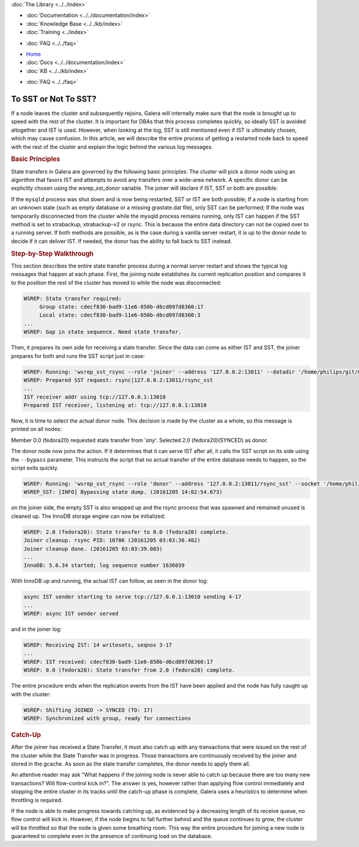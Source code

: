 .. meta::
   :title: Deciding with to use SST or Not in Galera Cluster
   :description:
   :language: en-US
   :keywords:
   :copyright: Codership Oy, 2014 - 2021. All Rights Reserved.

.. container:: left-margin

   .. container:: left-margin-top

      :doc:`The Library <../../index>`

   .. container:: left-margin-content

      - :doc:`Documentation <../../documentation/index>`
      - :doc:`Knowledge Base <../../kb/index>`
      - :doc:`Training <../index>`

      .. cssclass:: sub-links

         - :doc:`Training Courses <../courses/index>`
         - :doc:`Training Videos <../videos/index>`

      .. cssclass:: sub-links

         .. cssclass:: here

         - :doc:`Tutorial Articles <./index>`

      - :doc:`FAQ <../../faq>`


.. container:: top-links

   - `Home <https://galeracluster.com>`_
   - :doc:`Docs <../../documentation/index>`
   - :doc:`KB <../../kb/index>`

   .. cssclass:: here nav-wider

      - :doc:`Training <../index>`

   - :doc:`FAQ <../../faq>`


.. cssclass:: library-article
.. _`sst-or-not`:

==========================
To SST or Not To SST?
==========================

.. rst-class:: article-stats

   Length:  1001 words; Writer: Philip Stoev; Published: December 6, 2016; Topic: General; Level: Intermediate

If a node leaves the cluster and subsequently rejoins, Galera will internally make sure that the node is brought up to speed with the rest of the cluster. It is important for DBAs that this process completes quickly, so ideally SST is avoided altogether and IST is used. However, when looking at the log, SST is still mentioned even if IST is ultimately chosen, which may cause confusion.
In this article, we will describe the entire process of getting a restarted node back to speed with the rest of the cluster and explain the logic behind the various log messages.


.. rst-class:: section-heading
.. rubric:: Basic Principles

State transfers in Galera are governed by the following basic principles:
The cluster will pick a donor node using an algorithm that favors IST and attempts to avoid any transfers over a wide-area network. A specific donor can be explicitly chosen using the wsrep_sst_donor variable.
The joiner will declare if IST, SST or both are possible:

If the ``mysqld`` process was shut down and is now being restarted, SST or IST are both possible;
If a node is starting from an unknown state (such as empty database or a missing grastate.dat file), only SST can be performed;
If the node was temporarily disconnected from the cluster while the mysqld process remains running, only IST can happen if the SST method is set to xtrabackup, xtrabackup-v2 or rsync. This is because the entire data directory can not be copied over to a running server.
If both methods are possible, as is the case during a vanilla server restart, it is up to the donor node to decide if it can deliver IST. If needed, the donor has the ability to fall back to SST instead.


.. rst-class:: section-heading
.. rubric:: Step-by-Step Walkthrough

This section describes the entire state transfer process during a normal server restart and shows the typical log messages that happen at each phase.
First, the joining node establishes its current replication position and compares it to the position the rest of the cluster has moved to while the node was disconnected:

.. code-block:: console

   WSREP: State transfer required:
        Group state: cdecf830-bad9-11e6-850b-d6cd097d8360:17
        Local state: cdecf830-bad9-11e6-850b-d6cd097d8360:3
   ...
   WSREP: Gap in state sequence. Need state transfer.

Then, it prepares its own side for receiving a state transfer. Since the data can come as either IST and SST, the joiner prepares for both and runs the SST script just in case:

.. code-block:: console

   WSREP: Running: 'wsrep_sst_rsync --role 'joiner' --address '127.0.0.2:13011' --datadir '/home/philips/git/mysql-wsrep-bugs-5.6/mysql-test/var/mysqld.3/data/' --defaults-file '/home/philips/git/mysql-wsrep-bugs-5.6/mysql-test/var/my.cnf' --defaults-group-suffix '.3' --parent '10676'  '' '
   WSREP: Prepared SST request: rsync|127.0.0.2:13011/rsync_sst
   ...
   IST receiver addr using tcp://127.0.0.1:13010
   Prepared IST receiver, listening at: tcp://127.0.0.1:13010

Now, it is time to select the actual donor node. This decision is made by the cluster as a whole, so this message is printed on all nodes:

Member 0.0 (fedora20) requested state transfer from '*any*'. Selected 2.0 (fedora20)(SYNCED) as donor.

The donor node now joins the action. If it determines that it can serve IST after all, it calls the SST script on its side using the ``--bypass`` parameter. This instructs the script that no actual transfer of the entire database needs to happen, so the script exits quickly.

.. code-block:: console

   WSREP: Running: 'wsrep_sst_rsync --role 'donor' --address '127.0.0.2:13011/rsync_sst' --socket '/home/philips/git/mysql-wsrep-bugs-5.6/mysql-test/var/tmp/mysqld.1.sock' --datadir '/home/philips/git/mysql-wsrep-bugs-5.6/mysql-test/var/mysqld.1/data/' --defaults-file '/home/philips/git/mysql-wsrep-bugs-5.6/mysql-test/var/my.cnf' --defaults-group-suffix '.1'   '' --gtid 'cdecf830-bad9-11e6-850b-d6cd097d8360:0' --bypass'
   WSREP_SST: [INFO] Bypassing state dump. (20161205 14:02:54.673)

on the joiner side, the empty SST is also wrapped up and the rsync process that was spawned and remained unused is cleaned up. The InnoDB storage engine can now be initialized:

.. code-block:: console

   WSREP: 2.0 (fedora20): State transfer to 0.0 (fedora20) complete.
   Joiner cleanup. rsync PID: 10706 (20161205 03:03:38.482)
   Joiner cleanup done. (20161205 03:03:39.003)
   ...
   InnoDB: 5.6.34 started; log sequence number 1636039

With InnoDB up and running, the actual IST can follow, as seen in the donor log:

.. code-block:: console

   async IST sender starting to serve tcp://127.0.0.1:13010 sending 4-17
   ...
   WSREP: async IST sender served

and in the joiner log:

.. code-block:: console

   WSREP: Receiving IST: 14 writesets, seqnos 3-17
   ...
   WSREP: IST received: cdecf830-bad9-11e6-850b-d6cd097d8360:17
   WSREP: 0.0 (fedora20): State transfer from 2.0 (fedora20) complete.

The entire procedure ends when the replication events from the IST have been applied and the node has fully caught up with the cluster:

.. code-block:: console

   WSREP: Shifting JOINED -> SYNCED (TO: 17)
   WSREP: Synchronized with group, ready for connections


.. rst-class:: section-heading
.. rubric:: Catch-Up

After the joiner has received a State Transfer, it must also catch up with any transactions that were issued on the rest of the cluster while the State Transfer was in progress. Those transactions are continuously received by the joiner and stored in the gcache. As soon as the state transfer completes, the donor needs to apply them all.

An attentive reader may ask "What happens if the joining node is never able to catch up because there are too many new transactions? Will flow-control kick in?". The answer is yes, however rather than applying flow control immediately and stopping the entire cluster in its tracks until the catch-up phase is complete, Galera uses a heuristics to determine when throttling is required.

If the node is able to make progress towards catching up, as evidenced by a decreasing length of its receive queue, no flow control will kick in. However, if the node begins to fall further behind and the queue continues to grow, the cluster will be throttled so that the node is given some breathing room. This way the entire procedure for joining a new node is guaranteed to complete even in the presence of continuing load on the database.
